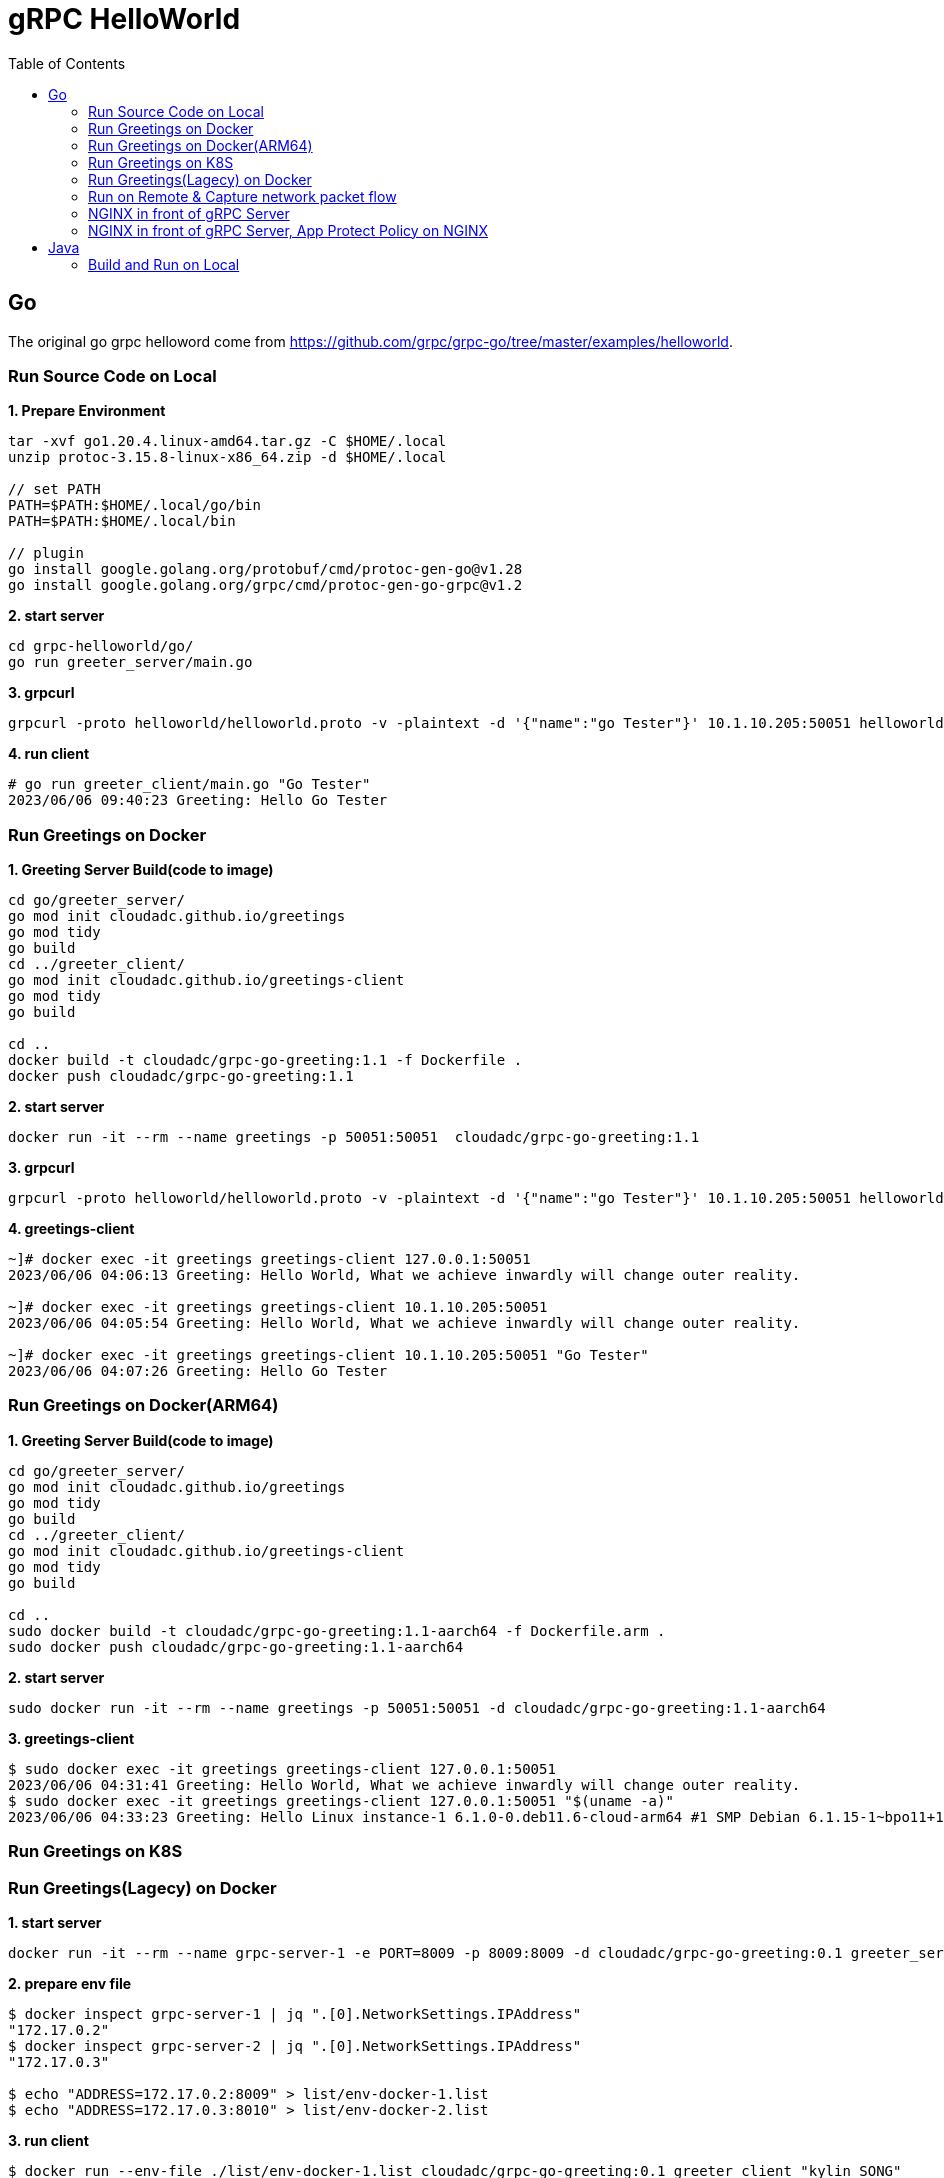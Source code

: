 = gRPC HelloWorld
:toc: manual

== Go

The original go grpc helloword come from https://github.com/grpc/grpc-go/tree/master/examples/helloworld.

=== Run Source Code on Local

[source, bash]
.*1. Prepare Environment*
----
tar -xvf go1.20.4.linux-amd64.tar.gz -C $HOME/.local
unzip protoc-3.15.8-linux-x86_64.zip -d $HOME/.local

// set PATH
PATH=$PATH:$HOME/.local/go/bin
PATH=$PATH:$HOME/.local/bin

// plugin
go install google.golang.org/protobuf/cmd/protoc-gen-go@v1.28
go install google.golang.org/grpc/cmd/protoc-gen-go-grpc@v1.2
----

[source, bash]
.*2. start server*
----
cd grpc-helloworld/go/
go run greeter_server/main.go 
----

[source, bash]
.*3. grpcurl*
----
grpcurl -proto helloworld/helloworld.proto -v -plaintext -d '{"name":"go Tester"}' 10.1.10.205:50051 helloworld.Greeter/SayHello
----

[source, bash]
.*4. run client*
----
# go run greeter_client/main.go "Go Tester"
2023/06/06 09:40:23 Greeting: Hello Go Tester
----

=== Run Greetings on Docker

[source, bash]
.*1. Greeting Server Build(code to image)*
----
cd go/greeter_server/
go mod init cloudadc.github.io/greetings
go mod tidy
go build
cd ../greeter_client/
go mod init cloudadc.github.io/greetings-client
go mod tidy
go build

cd ..
docker build -t cloudadc/grpc-go-greeting:1.1 -f Dockerfile .
docker push cloudadc/grpc-go-greeting:1.1
----

[source, bash]
.*2. start server*
----
docker run -it --rm --name greetings -p 50051:50051  cloudadc/grpc-go-greeting:1.1
----

[source, bash] 
.*3. grpcurl*
----
grpcurl -proto helloworld/helloworld.proto -v -plaintext -d '{"name":"go Tester"}' 10.1.10.205:50051 helloworld.Greeter/SayHello
----

[source, bash]
.*4. greetings-client*
----
~]# docker exec -it greetings greetings-client 127.0.0.1:50051
2023/06/06 04:06:13 Greeting: Hello World, What we achieve inwardly will change outer reality.

~]# docker exec -it greetings greetings-client 10.1.10.205:50051
2023/06/06 04:05:54 Greeting: Hello World, What we achieve inwardly will change outer reality.

~]# docker exec -it greetings greetings-client 10.1.10.205:50051 "Go Tester"
2023/06/06 04:07:26 Greeting: Hello Go Tester
----

=== Run Greetings on Docker(ARM64)

[source, bash]
.*1. Greeting Server Build(code to image)*
----
cd go/greeter_server/
go mod init cloudadc.github.io/greetings
go mod tidy
go build
cd ../greeter_client/
go mod init cloudadc.github.io/greetings-client
go mod tidy
go build

cd ..
sudo docker build -t cloudadc/grpc-go-greeting:1.1-aarch64 -f Dockerfile.arm .
sudo docker push cloudadc/grpc-go-greeting:1.1-aarch64
----

[source, bash]
.*2. start server*
----
sudo docker run -it --rm --name greetings -p 50051:50051 -d cloudadc/grpc-go-greeting:1.1-aarch64
----

[source, bash]
.*3. greetings-client*
----
$ sudo docker exec -it greetings greetings-client 127.0.0.1:50051
2023/06/06 04:31:41 Greeting: Hello World, What we achieve inwardly will change outer reality.
$ sudo docker exec -it greetings greetings-client 127.0.0.1:50051 "$(uname -a)"
2023/06/06 04:33:23 Greeting: Hello Linux instance-1 6.1.0-0.deb11.6-cloud-arm64 #1 SMP Debian 6.1.15-1~bpo11+1 (2023-03-16) aarch64 GNU/Linux
----

=== Run Greetings on K8S

=== Run Greetings(Lagecy) on Docker

[source, bash]
.*1. start server*
----
docker run -it --rm --name grpc-server-1 -e PORT=8009 -p 8009:8009 -d cloudadc/grpc-go-greeting:0.1 greeter_server
----

[source, bash]
.*2. prepare env file*
----
$ docker inspect grpc-server-1 | jq ".[0].NetworkSettings.IPAddress"
"172.17.0.2"
$ docker inspect grpc-server-2 | jq ".[0].NetworkSettings.IPAddress"
"172.17.0.3"

$ echo "ADDRESS=172.17.0.2:8009" > list/env-docker-1.list
$ echo "ADDRESS=172.17.0.3:8010" > list/env-docker-2.list
----

[source, bash]
.*3. run client*
----
$ docker run --env-file ./list/env-docker-1.list cloudadc/grpc-go-greeting:0.1 greeter_client "kylin SONG"
2023/02/28 01:21:04 Greeting: Hello kylin SONG

$ docker run --env-file ./list/env-docker-2.list cloudadc/grpc-go-greeting:0.1 greeter_client "kylin SONG"
2023/02/28 01:21:44 Greeting: Hello kylin SONG
----

[source, bash]
.*4. run client with scripts*
----
$ docker run --env-file ./list/env-docker-1.list cloudadc/grpc-go-greeting:0.1 greeter_client "This should be blocked <script>evil_script()</script>"
2023/02/28 01:27:42 Greeting: Hello This should be blocked <script>evil_script()</script>

$ docker run --env-file ./list/env-docker-2.list cloudadc/grpc-go-greeting:0.1 greeter_client "This should be blocked <script>evil_script()</script>"
2023/02/28 01:28:01 Greeting: Hello This should be blocked <script>evil_script()</script>
----

=== Run on Remote & Capture network packet flow

[source, bash]
.*1. start server*
----
$ docker run -it --rm --name grpc-server-1 -e PORT=8009 -p 8009:8009 -d cloudadc/grpc-go-greeting:0.1 greeter_server

~]# netstat -antulop | grep 8009
tcp        0      0 0.0.0.0:8009            0.0.0.0:*               LISTEN      1912/docker-proxy    off (0.00/0/0)
tcp6       0      0 :::8009                 :::*                    LISTEN      1916/docker-proxy    off (0.00/0/0)
----

[source, bash]
.*2. prepare env file*
----
echo "ADDRESS=10.1.20.204:8009" > list/env-remote.list 
----

[source, bash]
.*3. run client*
----
$ docker run --env-file ./list/env-remote.list cloudadc/grpc-go-greeting:0.1 greeter_client
2023/02/28 02:14:01 Greeting: Hello world

$ docker run --env-file ./list/env-remote.list cloudadc/grpc-go-greeting:0.1 greeter_client "Kylin SONG"
2023/02/28 02:14:10 Greeting: Hello Kylin SONG

$ docker run --env-file ./list/env-remote.list cloudadc/grpc-go-greeting:0.1 greeter_client "This should be blocked <script>evil_script()</script>"
2023/02/28 02:14:28 Greeting: Hello This should be blocked <script>evil_script()</script>
----

*4. Packet Overview*

image:grpc-go-pcap.png[]

* link:gRPC-go-hello.pcap[]

=== NGINX in front of gRPC Server

[source, bash]
.*1. NGIINX Configration*
----
upstream grpcgreeting_service {
    zone grpcgreeting_service 64k;
    server 10.1.20.204:8009;
}

server {
    listen 8009 http2;
    status_zone server_grpcgreeting;

    location / {
        status_zone location_grpcgreeting;
       # grpc_pass grpc://grpcgreeting_service;
       grpc_pass 10.1.20.204:8009;
    }
}
----

* link:grpc.conf[grpc.conf]

[source, bash]
.*2. Start NGINX*
----
~]# systemctl restart nginx

~]# netstat -antulop | grep nginx
tcp        0      0 0.0.0.0:8009            0.0.0.0:*               LISTEN      1948/nginx: master   off (0.00/0/0)
----

[source, bash]
.*3. gRPC Client communicate gRPC server via NGINX*
----
$ echo "ADDRESS=10.1.20.203:8009" > list/env-nginx.list

$ docker run --env-file ./list/env-nginx.list cloudadc/grpc-go-greeting:0.1 greeter_client
2023/02/28 02:53:33 Greeting: Hello world

$ docker run --env-file ./list/env-nginx.list cloudadc/grpc-go-greeting:0.1 greeter_client "Kylin SONG"
2023/02/28 02:58:30 Greeting: Hello Kylin SONG

$ docker run --env-file ./list/env-nginx.list cloudadc/grpc-go-greeting:0.1 greeter_client "his should be blocked <script>evil_script()</script>"
2023/02/28 03:01:18 Greeting: Hello his should be blocked <script>evil_script()</script>
---- 

NOTE: The gRPC server run on `10.1.20.204:8009`, the NGINX run on `10.1.20.203:8009`, the gRPC client run on `localhost`.

=== NGINX in front of gRPC Server, App Protect Policy on NGINX

* link:policy.json[policy.json]


== Java

=== Build and Run on Local



